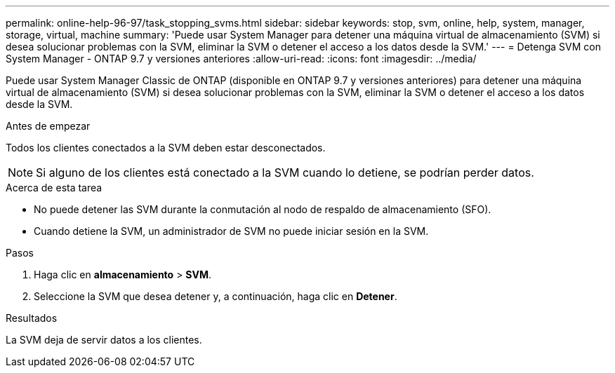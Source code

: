 ---
permalink: online-help-96-97/task_stopping_svms.html 
sidebar: sidebar 
keywords: stop, svm, online, help, system, manager, storage, virtual, machine 
summary: 'Puede usar System Manager para detener una máquina virtual de almacenamiento (SVM) si desea solucionar problemas con la SVM, eliminar la SVM o detener el acceso a los datos desde la SVM.' 
---
= Detenga SVM con System Manager - ONTAP 9.7 y versiones anteriores
:allow-uri-read: 
:icons: font
:imagesdir: ../media/


[role="lead"]
Puede usar System Manager Classic de ONTAP (disponible en ONTAP 9.7 y versiones anteriores) para detener una máquina virtual de almacenamiento (SVM) si desea solucionar problemas con la SVM, eliminar la SVM o detener el acceso a los datos desde la SVM.

.Antes de empezar
Todos los clientes conectados a la SVM deben estar desconectados.

[NOTE]
====
Si alguno de los clientes está conectado a la SVM cuando lo detiene, se podrían perder datos.

====
.Acerca de esta tarea
* No puede detener las SVM durante la conmutación al nodo de respaldo de almacenamiento (SFO).
* Cuando detiene la SVM, un administrador de SVM no puede iniciar sesión en la SVM.


.Pasos
. Haga clic en *almacenamiento* > *SVM*.
. Seleccione la SVM que desea detener y, a continuación, haga clic en *Detener*.


.Resultados
La SVM deja de servir datos a los clientes.
